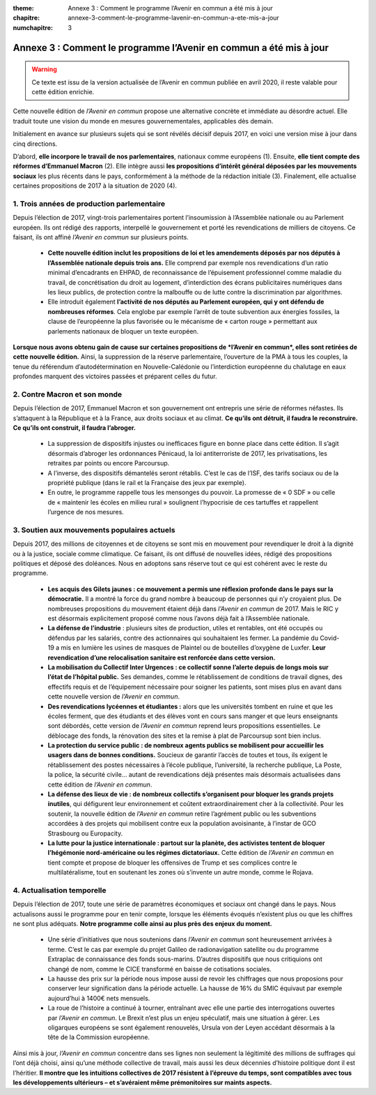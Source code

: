 :theme: Annexe 3 : Comment le programme l’Avenir en commun a été mis à jour
:chapitre: annexe-3-comment-le-programme-lavenir-en-commun-a-ete-mis-a-jour
:numchapitre: 3

==============================================
Annexe 3 : Comment le programme l’Avenir en commun a été mis à jour
==============================================

.. warning:: Ce texte est issu de la version actualisée de l’Avenir en commun publiée en avril 2020, il reste valable pour cette édition enrichie.

Cette nouvelle édition de *l’Avenir en commun* propose une alternative concrète et immédiate au désordre actuel. Elle traduit toute une vision du monde en mesures gouvernementales, applicables dès demain.

Initialement en avance sur plusieurs sujets qui se sont révélés décisif depuis 2017, en voici une version mise à jour dans cinq directions.

D’abord, **elle incorpore le travail de nos parlementaires**, nationaux comme européens (1). Ensuite, **elle tient compte des réformes d’Emmanuel Macron** (2). Elle intègre aussi **les propositions d’intérêt général déposées par les mouvements sociaux** les plus récents dans le pays, conformément à la méthode de la rédaction initiale (3). Finalement, elle actualise certaines propositions de 2017 à la situation de 2020 (4).

1. Trois années de production parlementaire
-------------------------------------

Depuis l’élection de 2017, vingt-trois parlementaires portent l’insoumission à l’Assemblée nationale ou au Parlement européen. Ils ont rédigé des rapports, interpellé le gouvernement et porté les revendications de milliers de citoyens. Ce faisant, ils ont affiné *l’Avenir en commun* sur plusieurs points.

   * **Cette nouvelle édition inclut les propositions de loi et les amendements déposés par nos députés à l’Assemblée nationale depuis trois ans.** Elle comprend par exemple nos revendications d’un ratio minimal d’encadrants en EHPAD, de reconnaissance de l’épuisement professionnel comme maladie du travail, de concrétisation du droit au logement, d’interdiction des écrans publicitaires numériques dans les lieux publics, de protection contre la malbouffe ou de lutte contre la discrimination par algorithmes.

   * Elle introduit également **l’activité de nos députés au Parlement européen, qui y ont défendu de nombreuses réformes**. Cela englobe par exemple l’arrêt de toute subvention aux énergies fossiles, la clause de l’européenne la plus favorisée ou le mécanisme de « carton rouge » permettant aux parlements nationaux de bloquer un texte européen.

**Lorsque nous avons obtenu gain de cause sur certaines propositions de *l’Avenir en commun*, elles sont retirées de cette nouvelle édition.** Ainsi, la suppression de la réserve parlementaire, l’ouverture de la PMA à tous les couples, la tenue du référendum d’autodétermination en Nouvelle-Calédonie ou l’interdiction européenne du chalutage en eaux profondes marquent des victoires passées et préparent celles du futur.

2. Contre Macron et son monde
-------------------------------------
Depuis l’élection de 2017, Emmanuel Macron et son gouvernement ont entrepris une série de réformes néfastes. Ils s’attaquent à la République et à la France, aux droits sociaux et au climat. **Ce qu’ils ont détruit, il faudra le reconstruire. Ce qu’ils ont construit, il faudra l’abroger.**

   * La suppression de dispositifs injustes ou inefficaces figure en bonne place dans cette édition. Il s’agit désormais d’abroger les ordonnances Pénicaud, la loi antiterroriste de 2017, les privatisations, les retraites par points ou encore Parcoursup.
   * A l’inverse, des dispositifs démantelés seront rétablis. C’est le cas de l’ISF, des tarifs sociaux ou de la propriété publique (dans le rail et la Française des jeux par exemple).
   * En outre, le programme rappelle tous les mensonges du pouvoir. La promesse de « 0 SDF » ou celle de « maintenir les écoles en milieu rural » soulignent l’hypocrisie de ces tartuffes et rappellent l’urgence de nos mesures.

3. Soutien aux mouvements populaires actuels
-------------------------------------

Depuis 2017, des millions de citoyennes et de citoyens se sont mis en mouvement pour revendiquer le droit à la dignité ou à la justice, sociale comme climatique. Ce faisant, ils ont diffusé de nouvelles idées, rédigé des propositions politiques et déposé des doléances. Nous en adoptons sans réserve tout ce qui est cohérent avec le reste du programme.

   * **Les acquis des Gilets jaunes : ce mouvement a permis une réflexion profonde dans le pays sur la démocratie.** Il a montré la force du grand nombre à beaucoup de personnes qui n’y croyaient plus. De nombreuses propositions du mouvement étaient déjà dans *l’Avenir en commun* de 2017. Mais le RIC y est désormais explicitement proposé comme nous l’avons déjà fait à l’Assemblée nationale.
   * **La défense de l’industrie** : plusieurs sites de production, utiles et rentables, ont été occupés ou défendus par les salariés, contre des actionnaires qui souhaitaient les fermer. La pandémie du Covid-19 a mis en lumière les usines de masques de Plaintel ou de bouteilles d’oxygène de Luxfer. **Leur revendication d’une relocalisation sanitaire est renforcée dans cette version.**
   * **La mobilisation du Collectif Inter Urgences : ce collectif sonne l’alerte depuis de longs mois sur l’état de l’hôpital public.** Ses demandes, comme le rétablissement de conditions de travail dignes, des effectifs requis et de l’équipement nécessaire pour soigner les patients, sont mises plus en avant dans cette nouvelle version de *l’Avenir en commun*.
   * **Des revendications lycéennes et étudiantes :** alors que les universités tombent en ruine et que les écoles ferment, que des étudiants et des élèves vont en cours sans manger et que leurs enseignants sont débordés, cette version de *l’Avenir en commun* reprend leurs propositions essentielles. Le déblocage des fonds, la rénovation des sites et la remise à plat de Parcoursup sont bien inclus.
   * **La protection du service public : de nombreux agents publics se mobilisent pour accueillir les usagers dans de bonnes conditions.** Soucieux de garantir l’accès de toutes et tous, ils exigent le rétablissement des postes nécessaires à l’école publique, l’université, la recherche publique, La Poste, la police, la sécurité civile… autant de revendications déjà présentes mais désormais actualisées dans cette édition de *l’Avenir en commun*.
   * **La défense des lieux de vie : de nombreux collectifs s’organisent pour bloquer les grands projets inutiles**, qui défigurent leur environnement et coûtent extraordinairement cher à la collectivité. Pour les soutenir, la nouvelle édition de *l’Avenir en commun* retire l’agrément public ou les subventions accordées à des projets qui mobilisent contre eux la population avoisinante, à l’instar de GCO Strasbourg ou Europacity.
   * **La lutte pour la justice internationale : partout sur la planète, des activistes tentent de bloquer l’hégémonie nord-américaine ou les régimes dictatoriaux.** Cette édition de *l’Avenir en commun* en tient compte et propose de bloquer les offensives de Trump et ses complices contre le multilatéralisme, tout en soutenant les zones où s’invente un autre monde, comme le Rojava.

4. Actualisation temporelle
-------------------------------------

Depuis l’élection de 2017, toute une série de paramètres économiques et sociaux ont changé dans le pays. Nous actualisons aussi le programme pour en tenir compte, lorsque les éléments évoqués n’existent plus ou que les chiffres ne sont plus adéquats. **Notre programme colle ainsi au plus près des enjeux du moment.**

   * Une série d’initiatives que nous soutenions dans *l’Avenir en commun* sont heureusement arrivées à terme. C’est le cas par exemple du projet Galileo de radionavigation satellite ou du programme Extraplac de connaissance des fonds sous-marins. D’autres dispositifs que nous critiquions ont changé de nom, comme le CICE transformé en baisse de cotisations sociales.
   * La hausse des prix sur la période nous impose aussi de revoir les chiffrages que nous proposions pour conserver leur signification dans la période actuelle. La hausse de 16% du SMIC équivaut par exemple aujourd’hui à 1400€ nets mensuels.
   * La roue de l’histoire a continué à tourner, entraînant avec elle une partie des interrogations ouvertes par *l’Avenir en commun*. Le Brexit n’est plus un enjeu spéculatif, mais une situation à gérer. Les oligarques européens se sont également renouvelés, Ursula von der Leyen accédant désormais à la tête de la Commission européenne.

Ainsi mis à jour, *l’Avenir en commun* concentre dans ses lignes non seulement la légitimité des millions de suffrages qui l’ont déjà choisi, ainsi qu’une méthode collective de travail, mais aussi les deux décennies d’histoire politique dont il est l’héritier. **Il montre que les intuitions collectives de 2017 résistent à l’épreuve du temps, sont compatibles avec tous les développements ultérieurs – et s’avéraient même prémonitoires sur maints aspects.**
